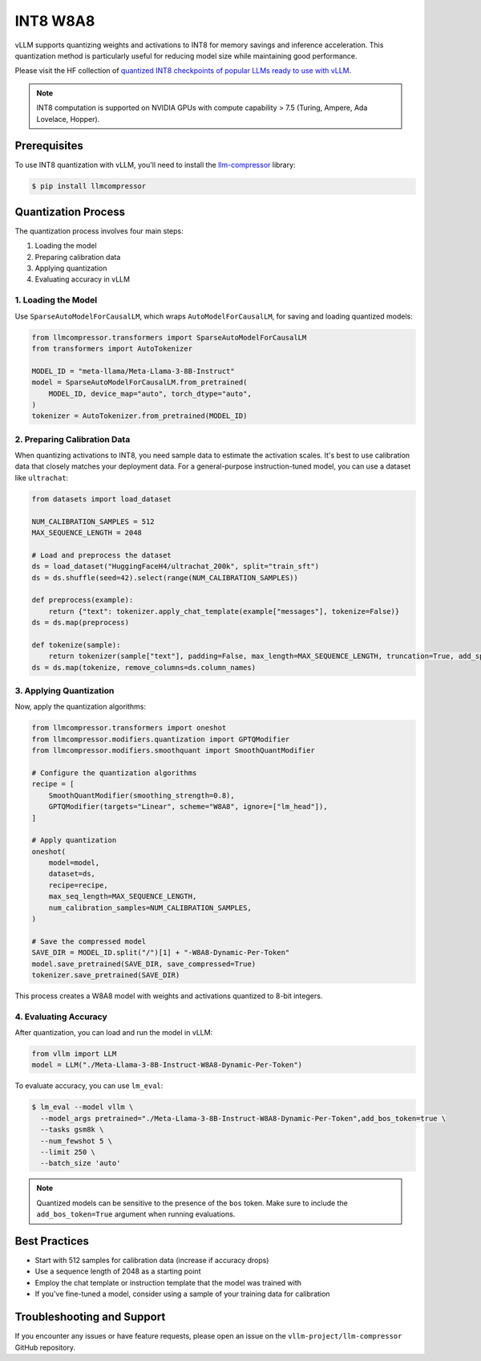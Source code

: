 .. _int8:

INT8 W8A8
==================

vLLM supports quantizing weights and activations to INT8 for memory savings and inference acceleration.
This quantization method is particularly useful for reducing model size while maintaining good performance.

Please visit the HF collection of `quantized INT8 checkpoints of popular LLMs ready to use with vLLM <https://huggingface.co/collections/neuralmagic/int8-llms-for-vllm-668ec32c049dca0369816415>`_.

.. note::

   INT8 computation is supported on NVIDIA GPUs with compute capability > 7.5 (Turing, Ampere, Ada Lovelace, Hopper).

Prerequisites
-------------

To use INT8 quantization with vLLM, you'll need to install the `llm-compressor <https://github.com/vllm-project/llm-compressor/>`_ library:

.. code-block:: console

   $ pip install llmcompressor

Quantization Process
--------------------

The quantization process involves four main steps:

1. Loading the model
2. Preparing calibration data
3. Applying quantization
4. Evaluating accuracy in vLLM

1. Loading the Model
^^^^^^^^^^^^^^^^^^^^

Use ``SparseAutoModelForCausalLM``, which wraps ``AutoModelForCausalLM``, for saving and loading quantized models:

.. code-block:: python

   from llmcompressor.transformers import SparseAutoModelForCausalLM
   from transformers import AutoTokenizer

   MODEL_ID = "meta-llama/Meta-Llama-3-8B-Instruct"
   model = SparseAutoModelForCausalLM.from_pretrained(
       MODEL_ID, device_map="auto", torch_dtype="auto",
   )
   tokenizer = AutoTokenizer.from_pretrained(MODEL_ID)

2. Preparing Calibration Data
^^^^^^^^^^^^^^^^^^^^^^^^^^^^^

When quantizing activations to INT8, you need sample data to estimate the activation scales.
It's best to use calibration data that closely matches your deployment data. 
For a general-purpose instruction-tuned model, you can use a dataset like ``ultrachat``:

.. code-block:: python

   from datasets import load_dataset

   NUM_CALIBRATION_SAMPLES = 512
   MAX_SEQUENCE_LENGTH = 2048

   # Load and preprocess the dataset
   ds = load_dataset("HuggingFaceH4/ultrachat_200k", split="train_sft")
   ds = ds.shuffle(seed=42).select(range(NUM_CALIBRATION_SAMPLES))

   def preprocess(example):
       return {"text": tokenizer.apply_chat_template(example["messages"], tokenize=False)}
   ds = ds.map(preprocess)

   def tokenize(sample):
       return tokenizer(sample["text"], padding=False, max_length=MAX_SEQUENCE_LENGTH, truncation=True, add_special_tokens=False)
   ds = ds.map(tokenize, remove_columns=ds.column_names)

3. Applying Quantization
^^^^^^^^^^^^^^^^^^^^^^^^

Now, apply the quantization algorithms:

.. code-block:: python

   from llmcompressor.transformers import oneshot
   from llmcompressor.modifiers.quantization import GPTQModifier
   from llmcompressor.modifiers.smoothquant import SmoothQuantModifier

   # Configure the quantization algorithms
   recipe = [
       SmoothQuantModifier(smoothing_strength=0.8),
       GPTQModifier(targets="Linear", scheme="W8A8", ignore=["lm_head"]),
   ]

   # Apply quantization
   oneshot(
       model=model,
       dataset=ds,
       recipe=recipe,
       max_seq_length=MAX_SEQUENCE_LENGTH,
       num_calibration_samples=NUM_CALIBRATION_SAMPLES,
   )

   # Save the compressed model
   SAVE_DIR = MODEL_ID.split("/")[1] + "-W8A8-Dynamic-Per-Token"
   model.save_pretrained(SAVE_DIR, save_compressed=True)
   tokenizer.save_pretrained(SAVE_DIR)

This process creates a W8A8 model with weights and activations quantized to 8-bit integers.

4. Evaluating Accuracy
^^^^^^^^^^^^^^^^^^^^^^

After quantization, you can load and run the model in vLLM:

.. code-block:: python

   from vllm import LLM
   model = LLM("./Meta-Llama-3-8B-Instruct-W8A8-Dynamic-Per-Token")

To evaluate accuracy, you can use ``lm_eval``:

.. code-block:: console

   $ lm_eval --model vllm \
     --model_args pretrained="./Meta-Llama-3-8B-Instruct-W8A8-Dynamic-Per-Token",add_bos_token=true \
     --tasks gsm8k \
     --num_fewshot 5 \
     --limit 250 \
     --batch_size 'auto'

.. note::

   Quantized models can be sensitive to the presence of the ``bos`` token. Make sure to include the ``add_bos_token=True`` argument when running evaluations.

Best Practices
--------------

- Start with 512 samples for calibration data (increase if accuracy drops)
- Use a sequence length of 2048 as a starting point
- Employ the chat template or instruction template that the model was trained with
- If you've fine-tuned a model, consider using a sample of your training data for calibration

Troubleshooting and Support
---------------------------

If you encounter any issues or have feature requests, please open an issue on the ``vllm-project/llm-compressor`` GitHub repository.
